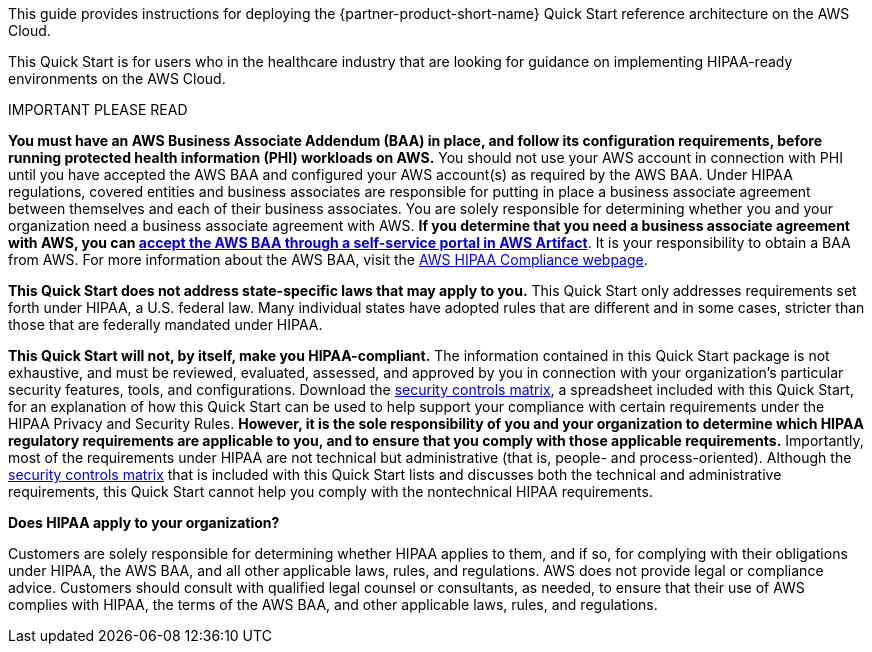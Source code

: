 // Replace the content in <>
// Identify your target audience and explain how/why they would use this Quick Start.
//Avoid borrowing text from third-party websites (copying text from AWS service documentation is fine). Also, avoid marketing-speak, focusing instead on the technical aspect.

This guide provides instructions for deploying the {partner-product-short-name} Quick Start reference architecture on the AWS Cloud. 

This Quick Start is for users who in the healthcare industry that are looking for guidance on implementing HIPAA-ready environments on the AWS Cloud.

.IMPORTANT PLEASE READ
****
*You must have an AWS Business Associate Addendum (BAA) in place, and follow its configuration requirements, before running protected health information (PHI) workloads on AWS.* You should not use your AWS account in connection with PHI until you have accepted the AWS BAA and configured your AWS account(s) as required by the AWS BAA. Under HIPAA regulations, covered entities and business associates are responsible for putting in place a business associate agreement between themselves and each of their business associates. You are solely responsible for determining whether you and your organization need a business associate agreement with AWS. *If you determine that you need a business associate agreement with AWS, you can https://aws.amazon.com/artifact/getting-started/#BAA_Agreements[accept the AWS BAA through a self-service portal in AWS Artifact^]*. It is your responsibility to obtain a BAA from AWS. For more information about the AWS BAA, visit the https://aws.amazon.com/compliance/hipaa-compliance/[AWS HIPAA Compliance webpage^].

*This Quick Start does not address state-specific laws that may apply to you.* This Quick Start only addresses requirements set forth under HIPAA, a U.S. federal law. Many individual states have adopted rules that are different and in some cases, stricter than those that are federally mandated under HIPAA.

*This Quick Start will not, by itself, make you HIPAA-compliant.* The information contained in this Quick Start package is not exhaustive, and must be reviewed, evaluated, assessed, and approved by you in connection with your organization's particular security features, tools, and configurations. Download the https://fwd.aws/7M7b9?[security controls matrix^], a spreadsheet included with this Quick Start, for an explanation of how this Quick Start can be used to help support your compliance with certain requirements under the HIPAA Privacy and Security Rules. *However, it is the sole responsibility of you and your organization to determine which HIPAA regulatory requirements are applicable to you, and to ensure that you comply with those applicable requirements.* Importantly, most of the requirements under HIPAA are not technical but administrative (that is, people- and process-oriented). Although the https://fwd.aws/7M7b9?[security controls matrix^] that is included with this Quick Start lists and discusses both the technical and administrative requirements, this Quick Start cannot help you comply with the nontechnical HIPAA requirements.
****

*Does HIPAA apply to your organization?*

Customers are solely responsible for determining whether HIPAA applies to them, and if so, for complying with their obligations under HIPAA, the AWS BAA, and all other applicable laws, rules, and regulations. AWS does not provide legal or compliance advice. Customers should consult with qualified legal counsel or consultants, as needed, to ensure that their use of AWS complies with HIPAA, the terms of the AWS BAA, and other applicable laws, rules, and regulations.